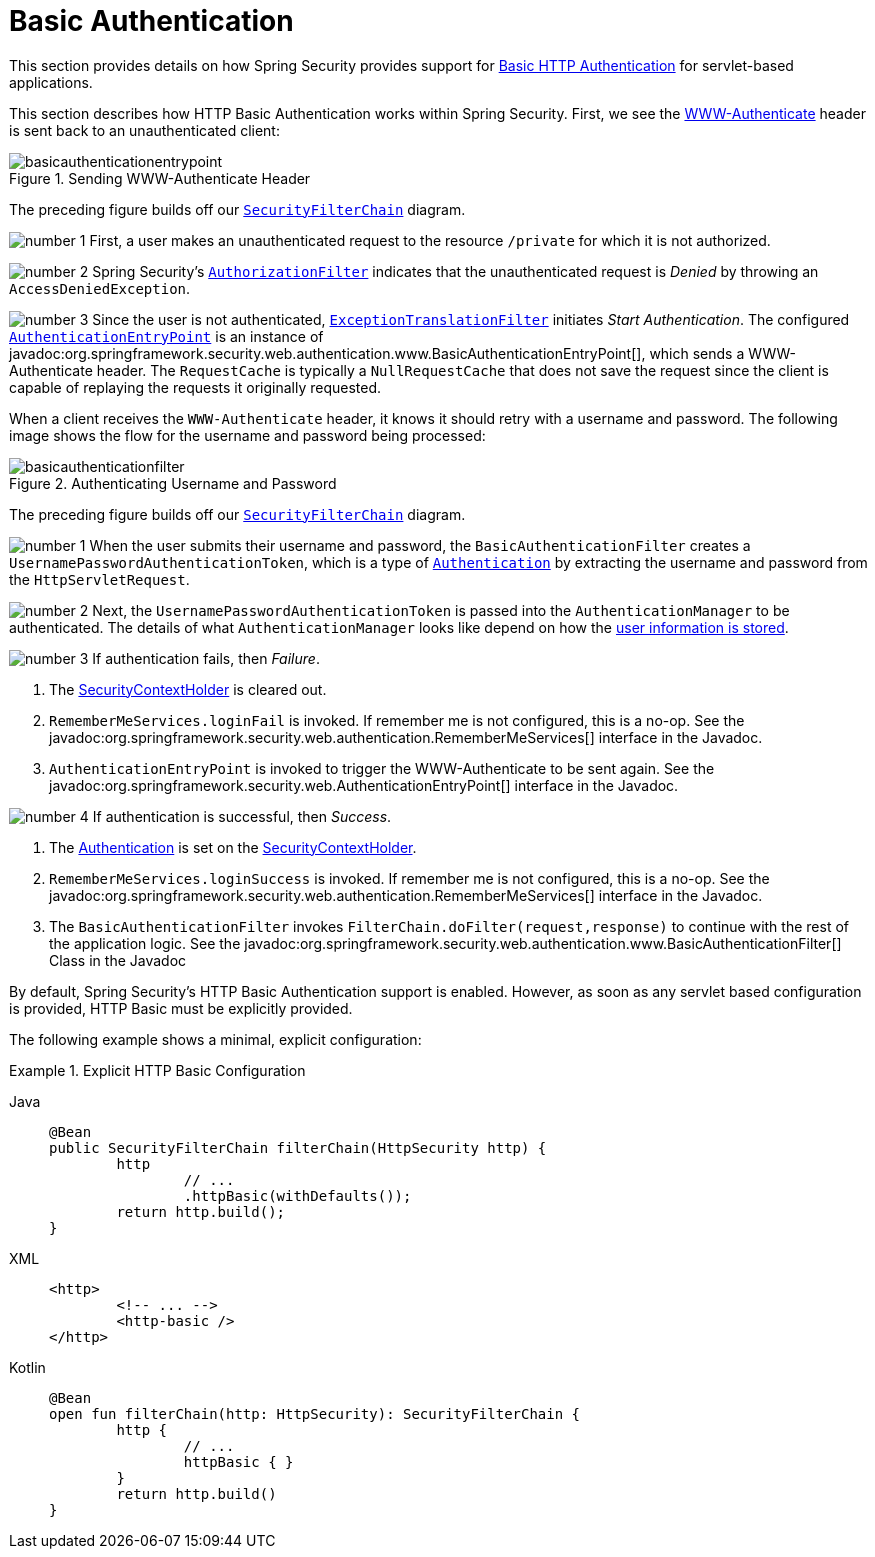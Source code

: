 [[servlet-authentication-basic]]
= Basic Authentication
:figures: servlet/authentication/unpwd

This section provides details on how Spring Security provides support for https://tools.ietf.org/html/rfc7617[Basic HTTP Authentication] for servlet-based applications.
// FIXME: describe authenticationentrypoint, authenticationfailurehandler, authenticationsuccesshandler

This section describes how HTTP Basic Authentication works within Spring Security.
First, we see the https://tools.ietf.org/html/rfc7235#section-4.1[WWW-Authenticate] header is sent back to an unauthenticated client:

.Sending WWW-Authenticate Header
image::{figures}/basicauthenticationentrypoint.png[]

The preceding figure builds off our xref:servlet/architecture.adoc#servlet-securityfilterchain[`SecurityFilterChain`] diagram.

image:{icondir}/number_1.png[] First, a user makes an unauthenticated request to the resource `/private` for which it is not authorized.

image:{icondir}/number_2.png[] Spring Security's xref:servlet/authorization/authorize-http-requests.adoc[`AuthorizationFilter`] indicates that the unauthenticated request is __Denied__ by throwing an `AccessDeniedException`.

image:{icondir}/number_3.png[] Since the user is not authenticated, xref:servlet/architecture.adoc#servlet-exceptiontranslationfilter[`ExceptionTranslationFilter`] initiates __Start Authentication__.
The configured xref:servlet/authentication/architecture.adoc#servlet-authentication-authenticationentrypoint[`AuthenticationEntryPoint`] is an instance of javadoc:org.springframework.security.web.authentication.www.BasicAuthenticationEntryPoint[], which sends a WWW-Authenticate header.
The `RequestCache` is typically a `NullRequestCache` that does not save the request since the client is capable of replaying the requests it originally requested.

When a client receives the `WWW-Authenticate` header, it knows it should retry with a username and password.
The following image shows the flow for the username and password being processed:

[[servlet-authentication-basicauthenticationfilter]]
.Authenticating Username and Password
image::{figures}/basicauthenticationfilter.png[]

The preceding figure builds off our xref:servlet/architecture.adoc#servlet-securityfilterchain[`SecurityFilterChain`] diagram.


image:{icondir}/number_1.png[] When the user submits their username and password, the `BasicAuthenticationFilter` creates a `UsernamePasswordAuthenticationToken`, which is a type of xref:servlet/authentication/architecture.adoc#servlet-authentication-authentication[`Authentication`] by extracting the username and password from the `HttpServletRequest`.

image:{icondir}/number_2.png[] Next, the `UsernamePasswordAuthenticationToken` is passed into the `AuthenticationManager` to be authenticated.
The details of what `AuthenticationManager` looks like depend on how the xref:servlet/authentication/passwords/index.adoc#servlet-authentication-unpwd-storage[user information is stored].

image:{icondir}/number_3.png[] If authentication fails, then __Failure__.

. The xref:servlet/authentication/architecture.adoc#servlet-authentication-securitycontextholder[SecurityContextHolder] is cleared out.
. `RememberMeServices.loginFail` is invoked.
If remember me is not configured, this is a no-op.
See the javadoc:org.springframework.security.web.authentication.RememberMeServices[] interface in the Javadoc.
. `AuthenticationEntryPoint` is invoked to trigger the WWW-Authenticate to be sent again.
See the javadoc:org.springframework.security.web.AuthenticationEntryPoint[] interface in the Javadoc.

image:{icondir}/number_4.png[] If authentication is successful, then __Success__.

. The xref:servlet/authentication/architecture.adoc#servlet-authentication-authentication[Authentication] is set on the xref:servlet/authentication/architecture.adoc#servlet-authentication-securitycontextholder[SecurityContextHolder].
. `RememberMeServices.loginSuccess` is invoked.
If remember me is not configured, this is a no-op.
See the javadoc:org.springframework.security.web.authentication.RememberMeServices[] interface in the Javadoc.
. The `BasicAuthenticationFilter` invokes `FilterChain.doFilter(request,response)` to continue with the rest of the application logic.
See the javadoc:org.springframework.security.web.authentication.www.BasicAuthenticationFilter[] Class in the Javadoc

By default, Spring Security's HTTP Basic Authentication support is enabled.
However, as soon as any servlet based configuration is provided, HTTP Basic must be explicitly provided.

The following example shows a minimal, explicit configuration:

.Explicit HTTP Basic Configuration
[tabs]
======
Java::
+
[source,java,role="primary"]
----
@Bean
public SecurityFilterChain filterChain(HttpSecurity http) {
	http
		// ...
		.httpBasic(withDefaults());
	return http.build();
}
----

XML::
+
[source,xml,role="secondary"]
----
<http>
	<!-- ... -->
	<http-basic />
</http>
----

Kotlin::
+
[source,kotlin,role="secondary"]
----
@Bean
open fun filterChain(http: HttpSecurity): SecurityFilterChain {
	http {
		// ...
		httpBasic { }
	}
	return http.build()
}
----
======
